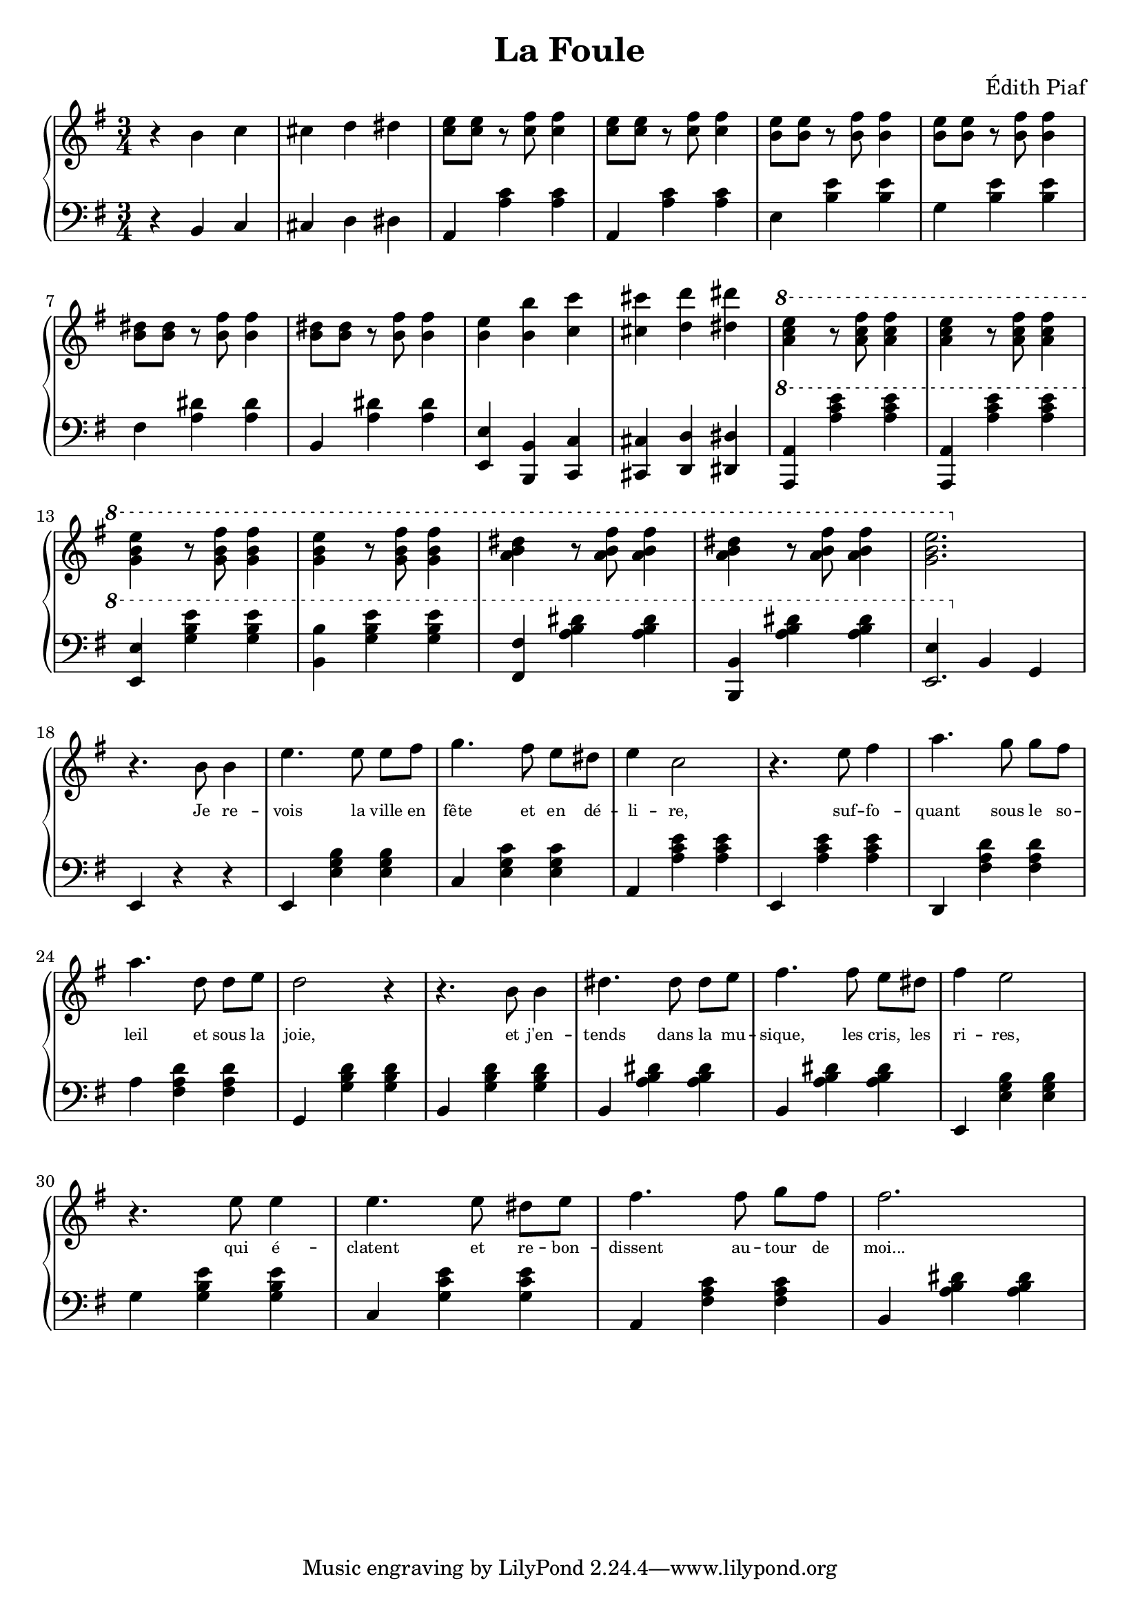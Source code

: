 \header { 
  title = "La Foule"
  composer = "Édith Piaf"
}

\score {
  <<
    \new GrandStaff = "Piano" <<
      \new Staff = "treble" <<
        \clef treble
        \key g \major
        \new Voice = "one" \relative c' { \time 3/4
          r4 b' c |
          cis d dis |
          <e c>8[ <e c>] r8 <fis c>8 <fis c>4 |
          <e c>8[ <e c>] r8 <fis c>8 <fis c>4 |
          <e b>8[ <e b>] r8 <fis b,>8 <fis b,>4 |
          <e b>8[ <e b>] r8 <fis b,>8 <fis b,>4 |
          \break
          <dis b>8[ <dis b>] r8 <b fis'> <b fis'>4 |
          <dis b>8[ <dis b>] r8 <b fis'> <b fis'>4 |
          <b e> <b b'> <c c'> |
          <cis cis'> <d d'> <dis dis'> |
          \ottava #1
          <e' c a> r8 <fis c a> <fis c a>4 |
          <e c a> r8 <fis c a> <fis c a>4 |
          \break
          <e b g> r8 <fis b, g> <fis b, g>4 |
          <e b g> r8 <fis b, g> <fis b, g>4 |
          <a, b dis> r8 <a fis' b,>8 <a fis' b,>4 |
          <a b dis> r8 <a fis' b,>8 <a fis' b,>4 |
          <e' b g>2.
          \ottava #0 \break
          r4. b,8 b4 |
          e4. e8 e8[ fis] |
          g4. fis8 e[ dis] |
          e4 c2 |
          r4. e8 fis4 |
          a4. g8 g[ fis] |
          \break
          a4. d,8 d[ e] |
          d2 r4 |
          r4. b8 b4 |
          dis4. dis8 dis[ e] |
          fis4. fis8 e[ dis] |
          fis4 e2 |
          \break
          r4. e8 e4 |
          e4. e8 dis[ e] |
          fis4. fis8 g[ fis] |
          fis2.
        }
      >>
      \new Lyrics  \lyricsto "one" {
        \override LyricText.font-size = #-2
        _ _ _ _ _ _ _ _ _ _ _ _ _ _ _ _ _ _ _ _ _
        _ _ _ _ _ _ _ _ _ _ _ _ _ _ _ _ _ _ _ _
        _ _ _ _ _ _ _ _ _ _ _ _ _
        Je re -- vois la ville en fête et en dé -- li -- re, suf -- fo -- quant sous le so --
        leil et sous la joie, et j'en -- tends dans la mu -- sique, les cris, les ri -- res,
        qui é -- clatent et re -- bon -- dissent au -- tour de moi...
      }
      \new Staff = "bass" <<
        \clef bass
        \key g \major
        \relative c { \time 3/4
          r4 b c |
          cis d dis |
          a <c' a> <c a> |
          a, <c' a> <c a> |
          e, <e' b> <e b> |
          g, <e' b> <e b> |
          \break
          fis, <dis' a> <dis a> |
          b, <dis' a> <dis a> |
          <e, e,> <b b,> <c c,> |
          <cis cis,> <d d,> <dis dis,> |
          \ottava #1
          <a a'> <a'' c e> <a c e> |
          <a,, a'> <a'' c e> <a c e> |
          \break
          <e, e'> <g' b e> <g b e> |
          <b b,> <g b e> <g b e> |
          <fis, fis'>4 <a' b dis> <a b dis> |
          <b, b,>4 <a' b dis> <a b dis> |
          << { e \ottava #0 b, g } { e'2. } >>
          \break
          e,4 r4 r4 |
          e4 <e' g b> <e g b> |
          c <e g c> <e g c> |
          a, <a' c e> <a c e> |
          e, <a' c e> <a c e> |
          d,, <fis' a d> <fis a d> |
          \break
          a4 <a fis d'> <fis a d> |
          g, <g' b d> <g b d> |
          b, <g' b d> <g b d> |
          b, <a' b dis> <a b dis> |
          b, <a' b dis> <a b dis> |
          e, <e' g b> <e g b> |
          \break
          g4 <g b e> <g b e> |
          c, <g' c e> <g c e> |
          a, <fis' a c> <fis a c> |
          b, <a' b dis> <a b dis>
        }
      >>
    >>
  >>

  \layout {
    indent = 0.0
  }
  \midi {
    \tempo 4=180 % normal: 4=180
  }
}
